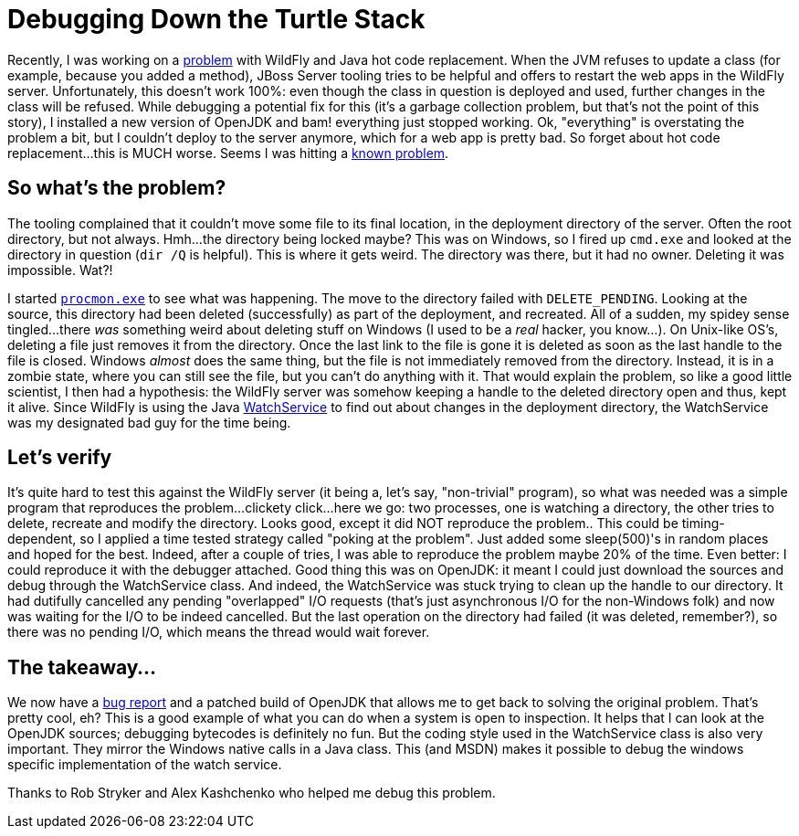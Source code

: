 = Debugging Down the Turtle Stack
:page-layout: blog
:page-author: tmader
:page-tags: [devstudio, jbosstools, eap, openjdk]
:page-date: 2016-04-18

Recently, I was working on a https://issues.jboss.org/browse/JBIDE-21857[problem] with WildFly and Java hot code replacement. When the JVM refuses to update a class (for example, because you added a method), JBoss Server tooling tries to be helpful and offers to restart the web apps in the WildFly server. Unfortunately, this doesn't work 100%: even though the class in question is deployed and used, further changes in the class will be refused. While debugging a potential fix for this (it's a garbage collection problem, but that's not the point of this story), I installed a new version of OpenJDK and bam! everything just stopped working. Ok, "everything" is overstating the problem a bit, but I couldn't deploy to the server anymore, which for a web app is pretty bad. So forget about hot code replacement...this is MUCH worse. Seems I was hitting a https://issues.jboss.org/browse/JBIDE-15203[known problem].

== So what's the problem?
The tooling complained that it couldn't move some file to its final location, in the deployment directory of the server. Often the root directory, but not always. Hmh...the directory being locked maybe? This was on Windows, so I fired up `cmd.exe` and looked at the directory in question (`dir /Q` is helpful). This is where it gets weird. The directory was there, but it had no owner. Deleting it was impossible. Wat?!

I started https://technet.microsoft.com/en-us/sysinternals/processmonitor.aspx[`procmon.exe`] to see what was happening. The move to the directory failed with `DELETE_PENDING`. Looking at the source, this directory had been deleted (successfully) as part of the deployment, and recreated. All of a sudden, my spidey sense tingled...there _was_ something weird about deleting stuff on Windows (I used to be a _real_ hacker, you know...). On Unix-like OS's, deleting a file just removes it from the directory. Once the last link to the file is gone it is deleted as soon as the last handle to the file is closed. Windows _almost_ does the same thing, but the file is not immediately removed from the directory. Instead, it is in a zombie state, where you can still see the file, but you can't do anything with it. That would explain the problem, so like a good little scientist, I then had a hypothesis: the WildFly server was somehow keeping a handle to the deleted directory open and thus, kept it alive. Since WildFly is using the Java https://docs.oracle.com/javase/8/docs/api/java/nio/file/WatchService.html[WatchService] to find out about changes in the deployment directory, the WatchService was my designated bad guy for the time being.

== Let's verify
It's quite hard to test this against the WildFly server (it being a, let's say, "non-trivial" program), so what was needed was a simple program that reproduces the problem...clickety click...here we go: two processes, one is watching a directory, the other tries to delete, recreate and modify the directory. Looks good, except it did NOT reproduce the problem.. This could be timing-dependent, so I applied a time tested strategy called "poking at the problem". Just added some sleep(500)'s in random places and hoped for the best. Indeed, after a couple of tries, I was able to reproduce the problem maybe 20% of the time. Even better: I could reproduce it with the debugger attached. Good thing this was on OpenJDK: it meant I could just download the sources and debug through the WatchService class. And indeed, the WatchService was stuck trying to clean up the handle to our directory. It had dutifully cancelled any pending "overlapped" I/O requests (that's just asynchronous I/O for the non-Windows folk) and now was waiting for the I/O to be indeed cancelled. But the last operation on the directory had failed (it was deleted, remember?), so there was no pending I/O, which means the thread would wait forever.

== The takeaway...
We now have a https://bugs.openjdk.java.net/browse/JDK-8153925[bug report] and a patched build of OpenJDK that allows me to get back to solving the original problem. That's pretty cool, eh? This is a good example of what you can do when a system is open to inspection. It helps that I can look at the OpenJDK sources; debugging bytecodes is definitely no fun. But the coding style used in the WatchService class is also very important. They mirror the Windows native calls in a Java class. This (and MSDN) makes it  possible to debug the windows specific implementation of the watch service.

Thanks to Rob Stryker and Alex Kashchenko who helped me debug this problem.